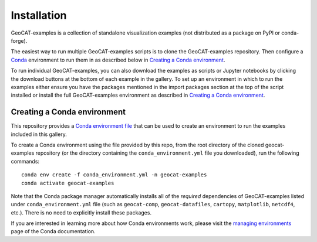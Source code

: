 Installation
============

GeoCAT-examples is a collection of standalone visualization examples (not distributed
as a package on PyPI or conda-forge).

The easiest way to run multiple GeoCAT-examples scripts is to clone the GeoCAT-examples
repository. Then configure a `Conda <http://conda.pydata.org/docs/>`_ environment to run them in
as described below in `Creating a Conda environment`_.

To run individual GeoCAT-examples, you can also download the examples as scripts or Jupyter
notebooks by clicking the download buttons at the bottom of each example in the gallery. To set up
an environment in which to run the examples either ensure you have the packages mentioned
in the import packages section at the top of the script installed or install the full GeoCAT-examples
environment as described in `Creating a Conda environment`_.

Creating a Conda environment
----------------------------

This repository provides a `Conda environment file <https://github.com/NCAR/geocat-examples/blob/main/conda_environment.yml>`_
that can be used to create an environment to run the examples included in this gallery.

To create a Conda environment using the file provided by this repo, from the root directory of
the cloned geocat-examples repository (or the directory containing the ``conda_environment.yml``
file you downloaded), run the following commands::

    conda env create -f conda_environment.yml -n geocat-examples
    conda activate geocat-examples

Note that the Conda package manager automatically installs all of the `required`
dependencies of GeoCAT-examples listed under ``conda_environment.yml`` file (such as ``geocat-comp``,
``geocat-datafiles``, ``cartopy``, ``matplotlib``, ``netcdf4``, etc.). There is no need to
explicitly install these packages.

If you are interested in learning more about how Conda environments work, please visit
the `managing environments <https://docs.conda.io/projects/conda/en/latest/user-guide/tasks/manage-environments.html>`_
page of the Conda documentation.
